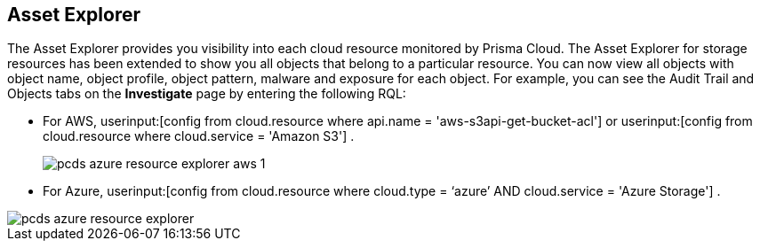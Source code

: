 [#resource-explorer]
== Asset Explorer
The Asset Explorer provides you visibility into each cloud resource monitored by Prisma Cloud. The Asset Explorer for storage resources has been extended to show you all objects that belong to a particular resource. You can now view all objects with object name, object profile, object pattern, malware and exposure for each object. For example, you can see the Audit Trail and Objects tabs on the *Investigate* page by entering the following RQL:

* For AWS, userinput:[config from cloud.resource where api.name = 'aws-s3api-get-bucket-acl'] or userinput:[config from cloud.resource where cloud.service = 'Amazon S3'] .
+
image::pcds-azure-resource-explorer-aws-1.png[scale=40]

* For Azure, userinput:[config from cloud.resource where cloud.type = ‘azure’ AND cloud.service = 'Azure Storage'] .

image::pcds-azure-resource-explorer.png[scale=40]


